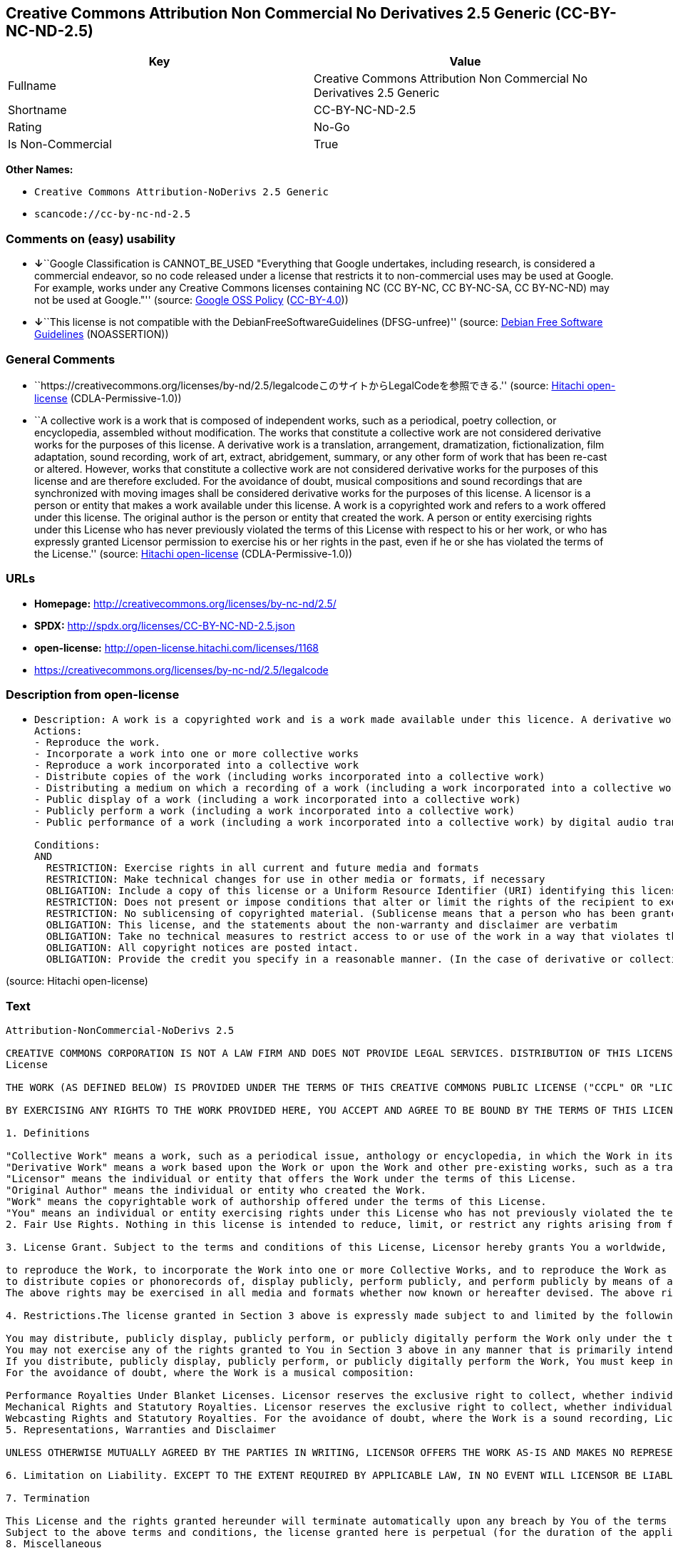 == Creative Commons Attribution Non Commercial No Derivatives 2.5 Generic (CC-BY-NC-ND-2.5)

[cols=",",options="header",]
|===
|Key |Value
|Fullname |Creative Commons Attribution Non Commercial No Derivatives
2.5 Generic

|Shortname |CC-BY-NC-ND-2.5

|Rating |No-Go

|Is Non-Commercial |True
|===

*Other Names:*

* `+Creative Commons Attribution-NoDerivs 2.5 Generic+`
* `+scancode://cc-by-nc-nd-2.5+`

=== Comments on (easy) usability

* **↓**``Google Classification is CANNOT_BE_USED "Everything that Google
undertakes, including research, is considered a commercial endeavor, so
no code released under a license that restricts it to non-commercial
uses may be used at Google. For example, works under any Creative
Commons licenses containing NC (CC BY-NC, CC BY-NC-SA, CC BY-NC-ND) may
not be used at Google."'' (source:
https://opensource.google.com/docs/thirdparty/licenses/[Google OSS
Policy]
(https://creativecommons.org/licenses/by/4.0/legalcode[CC-BY-4.0]))
* **↓**``This license is not compatible with the
DebianFreeSoftwareGuidelines (DFSG-unfree)'' (source:
https://wiki.debian.org/DFSGLicenses[Debian Free Software Guidelines]
(NOASSERTION))

=== General Comments

* ``https://creativecommons.org/licenses/by-nd/2.5/legalcodeこのサイトからLegalCodeを参照できる.''
(source: https://github.com/Hitachi/open-license[Hitachi open-license]
(CDLA-Permissive-1.0))
* ``A collective work is a work that is composed of independent works,
such as a periodical, poetry collection, or encyclopedia, assembled
without modification. The works that constitute a collective work are
not considered derivative works for the purposes of this license. A
derivative work is a translation, arrangement, dramatization,
fictionalization, film adaptation, sound recording, work of art,
extract, abridgement, summary, or any other form of work that has been
re-cast or altered. However, works that constitute a collective work are
not considered derivative works for the purposes of this license and are
therefore excluded. For the avoidance of doubt, musical compositions and
sound recordings that are synchronized with moving images shall be
considered derivative works for the purposes of this license. A licensor
is a person or entity that makes a work available under this license. A
work is a copyrighted work and refers to a work offered under this
license. The original author is the person or entity that created the
work. A person or entity exercising rights under this License who has
never previously violated the terms of this License with respect to his
or her work, or who has expressly granted Licensor permission to
exercise his or her rights in the past, even if he or she has violated
the terms of the License.'' (source:
https://github.com/Hitachi/open-license[Hitachi open-license]
(CDLA-Permissive-1.0))

=== URLs

* *Homepage:* http://creativecommons.org/licenses/by-nc-nd/2.5/
* *SPDX:* http://spdx.org/licenses/CC-BY-NC-ND-2.5.json
* *open-license:* http://open-license.hitachi.com/licenses/1168
* https://creativecommons.org/licenses/by-nc-nd/2.5/legalcode

=== Description from open-license

* {blank}
+
....
Description: A work is a copyrighted work and is a work made available under this licence. A derivative work is a translation, arrangement, dramatization, fictionalization, film adaptation, sound recording, work of art, extract, abridgement, abridgement, or any other form of work that has been re-cast or altered. However, works that constitute a collective work are not considered derivative works for the purposes of this license and are therefore excluded. For the avoidance of doubt, songs and sound recordings that are synchronized with moving images shall be considered derivative works for the purposes of this license. A collective work is a work that is composed of independent works, such as periodicals, poetry collections, and encyclopedias, assembled without modification. The works that comprise a collective work shall not be considered derivative works under this license. A work that constitutes a collective work shall not be considered a derivative work under this license. The original author is the person or entity that created the work. A person or entity exercising rights under this License who has never previously violated the terms of this License with respect to his or her work, or who has expressly granted Licensor permission to exercise his or her rights in the past, even if he or she has previously violated the License.
Actions:
- Reproduce the work.
- Incorporate a work into one or more collective works
- Reproduce a work incorporated into a collective work
- Distribute copies of the work (including works incorporated into a collective work)
- Distributing a medium on which a recording of a work (including a work incorporated into a collective work) is made
- Public display of a work (including a work incorporated into a collective work)
- Publicly perform a work (including a work incorporated into a collective work)
- Public performance of a work (including a work incorporated into a collective work) by digital audio transmission

Conditions:
AND
  RESTRICTION: Exercise rights in all current and future media and formats
  RESTRICTION: Make technical changes for use in other media or formats, if necessary
  OBLIGATION: Include a copy of this license or a Uniform Resource Identifier (URI) identifying this license
  RESTRICTION: Does not present or impose conditions that alter or limit the rights of the recipient to exercise under this license
  RESTRICTION: No sublicensing of copyrighted material. (Sublicense means that a person who has been granted this license re-grants the license so granted to a third party.)
  OBLIGATION: This license, and the statements about the non-warranty and disclaimer are verbatim
  OBLIGATION: Take no technical measures to restrict access to or use of the work in a way that violates this license (The same is true for works incorporated into a collective work. However, this license does not extend to collective works that are different from the works under this license.)
  OBLIGATION: All copyright notices are posted intact.
  OBLIGATION: Provide the credit you specify in a reasonable manner. (In the case of derivative or collective works, such credit shall be given at least where other similar credits appear, and in a manner that is at least as prominent as other similar credits. The name of the original author (or a pseudonym, if applicable) and the name of the entity to which the rights are attributed by the licensor's copyright notice, terms of use, or otherwise - the title of the work, if any - the URI listed by the licensor for the work If there is, the URI shall be displayed as much as reasonably practicable. However, this does not apply if there is no reference to copyright notice or information about the license. ● In the case of derivative works, credit for the use of the work.)

....

(source: Hitachi open-license)

=== Text

....
Attribution-NonCommercial-NoDerivs 2.5

CREATIVE COMMONS CORPORATION IS NOT A LAW FIRM AND DOES NOT PROVIDE LEGAL SERVICES. DISTRIBUTION OF THIS LICENSE DOES NOT CREATE AN ATTORNEY-CLIENT RELATIONSHIP. CREATIVE COMMONS PROVIDES THIS INFORMATION ON AN "AS-IS" BASIS. CREATIVE COMMONS MAKES NO WARRANTIES REGARDING THE INFORMATION PROVIDED, AND DISCLAIMS LIABILITY FOR DAMAGES RESULTING FROM ITS USE.
License

THE WORK (AS DEFINED BELOW) IS PROVIDED UNDER THE TERMS OF THIS CREATIVE COMMONS PUBLIC LICENSE ("CCPL" OR "LICENSE"). THE WORK IS PROTECTED BY COPYRIGHT AND/OR OTHER APPLICABLE LAW. ANY USE OF THE WORK OTHER THAN AS AUTHORIZED UNDER THIS LICENSE OR COPYRIGHT LAW IS PROHIBITED.

BY EXERCISING ANY RIGHTS TO THE WORK PROVIDED HERE, YOU ACCEPT AND AGREE TO BE BOUND BY THE TERMS OF THIS LICENSE. THE LICENSOR GRANTS YOU THE RIGHTS CONTAINED HERE IN CONSIDERATION OF YOUR ACCEPTANCE OF SUCH TERMS AND CONDITIONS.

1. Definitions

"Collective Work" means a work, such as a periodical issue, anthology or encyclopedia, in which the Work in its entirety in unmodified form, along with a number of other contributions, constituting separate and independent works in themselves, are assembled into a collective whole. A work that constitutes a Collective Work will not be considered a Derivative Work (as defined below) for the purposes of this License.
"Derivative Work" means a work based upon the Work or upon the Work and other pre-existing works, such as a translation, musical arrangement, dramatization, fictionalization, motion picture version, sound recording, art reproduction, abridgment, condensation, or any other form in which the Work may be recast, transformed, or adapted, except that a work that constitutes a Collective Work will not be considered a Derivative Work for the purpose of this License. For the avoidance of doubt, where the Work is a musical composition or sound recording, the synchronization of the Work in timed-relation with a moving image ("synching") will be considered a Derivative Work for the purpose of this License.
"Licensor" means the individual or entity that offers the Work under the terms of this License.
"Original Author" means the individual or entity who created the Work.
"Work" means the copyrightable work of authorship offered under the terms of this License.
"You" means an individual or entity exercising rights under this License who has not previously violated the terms of this License with respect to the Work, or who has received express permission from the Licensor to exercise rights under this License despite a previous violation.
2. Fair Use Rights. Nothing in this license is intended to reduce, limit, or restrict any rights arising from fair use, first sale or other limitations on the exclusive rights of the copyright owner under copyright law or other applicable laws.

3. License Grant. Subject to the terms and conditions of this License, Licensor hereby grants You a worldwide, royalty-free, non-exclusive, perpetual (for the duration of the applicable copyright) license to exercise the rights in the Work as stated below:

to reproduce the Work, to incorporate the Work into one or more Collective Works, and to reproduce the Work as incorporated in the Collective Works;
to distribute copies or phonorecords of, display publicly, perform publicly, and perform publicly by means of a digital audio transmission the Work including as incorporated in Collective Works;
The above rights may be exercised in all media and formats whether now known or hereafter devised. The above rights include the right to make such modifications as are technically necessary to exercise the rights in other media and formats, but otherwise you have no rights to make Derivative Works. All rights not expressly granted by Licensor are hereby reserved, including but not limited to the rights set forth in Sections 4(d) and 4(e).

4. Restrictions.The license granted in Section 3 above is expressly made subject to and limited by the following restrictions:

You may distribute, publicly display, publicly perform, or publicly digitally perform the Work only under the terms of this License, and You must include a copy of, or the Uniform Resource Identifier for, this License with every copy or phonorecord of the Work You distribute, publicly display, publicly perform, or publicly digitally perform. You may not offer or impose any terms on the Work that alter or restrict the terms of this License or the recipients' exercise of the rights granted hereunder. You may not sublicense the Work. You must keep intact all notices that refer to this License and to the disclaimer of warranties. You may not distribute, publicly display, publicly perform, or publicly digitally perform the Work with any technological measures that control access or use of the Work in a manner inconsistent with the terms of this License Agreement. The above applies to the Work as incorporated in a Collective Work, but this does not require the Collective Work apart from the Work itself to be made subject to the terms of this License. If You create a Collective Work, upon notice from any Licensor You must, to the extent practicable, remove from the Collective Work any credit as required by clause 4(c), as requested.
You may not exercise any of the rights granted to You in Section 3 above in any manner that is primarily intended for or directed toward commercial advantage or private monetary compensation. The exchange of the Work for other copyrighted works by means of digital file-sharing or otherwise shall not be considered to be intended for or directed toward commercial advantage or private monetary compensation, provided there is no payment of any monetary compensation in connection with the exchange of copyrighted works.
If you distribute, publicly display, publicly perform, or publicly digitally perform the Work, You must keep intact all copyright notices for the Work and provide, reasonable to the medium or means You are utilizing: (i) the name of the Original Author (or pseudonym, if applicable) if supplied, and/or (ii) if the Original Author and/or Licensor designate another party or parties (e.g. a sponsor institute, publishing entity, journal) for attribution in Licensor's copyright notice, terms of service or by other reasonable means, the name of such party or parties; the title of the Work if supplied; and to the extent reasonably practicable, the Uniform Resource Identifier, if any, that Licensor specifies to be associated with the Work, unless such URI does not refer to the copyright notice or licensing information for the Work. Such credit may be implemented in any reasonable manner; provided, however, that in the case of a Collective Work, at a minimum such credit will appear where any other comparable authorship credit appears and in a manner at least as prominent as such other comparable authorship credit.
For the avoidance of doubt, where the Work is a musical composition:

Performance Royalties Under Blanket Licenses. Licensor reserves the exclusive right to collect, whether individually or via a performance rights society (e.g. ASCAP, BMI, SESAC), royalties for the public performance or public digital performance (e.g. webcast) of the Work if that performance is primarily intended for or directed toward commercial advantage or private monetary compensation.
Mechanical Rights and Statutory Royalties. Licensor reserves the exclusive right to collect, whether individually or via a music rights agency or designated agent (e.g. Harry Fox Agency), royalties for any phonorecord You create from the Work ("cover version") and distribute, subject to the compulsory license created by 17 USC Section 115 of the US Copyright Act (or the equivalent in other jurisdictions), if Your distribution of such cover version is primarily intended for or directed toward commercial advantage or private monetary compensation.
Webcasting Rights and Statutory Royalties. For the avoidance of doubt, where the Work is a sound recording, Licensor reserves the exclusive right to collect, whether individually or via a performance-rights society (e.g. SoundExchange), royalties for the public digital performance (e.g. webcast) of the Work, subject to the compulsory license created by 17 USC Section 114 of the US Copyright Act (or the equivalent in other jurisdictions), if Your public digital performance is primarily intended for or directed toward commercial advantage or private monetary compensation.
5. Representations, Warranties and Disclaimer

UNLESS OTHERWISE MUTUALLY AGREED BY THE PARTIES IN WRITING, LICENSOR OFFERS THE WORK AS-IS AND MAKES NO REPRESENTATIONS OR WARRANTIES OF ANY KIND CONCERNING THE WORK, EXPRESS, IMPLIED, STATUTORY OR OTHERWISE, INCLUDING, WITHOUT LIMITATION, WARRANTIES OF TITLE, MERCHANTIBILITY, FITNESS FOR A PARTICULAR PURPOSE, NONINFRINGEMENT, OR THE ABSENCE OF LATENT OR OTHER DEFECTS, ACCURACY, OR THE PRESENCE OF ABSENCE OF ERRORS, WHETHER OR NOT DISCOVERABLE. SOME JURISDICTIONS DO NOT ALLOW THE EXCLUSION OF IMPLIED WARRANTIES, SO SUCH EXCLUSION MAY NOT APPLY TO YOU.

6. Limitation on Liability. EXCEPT TO THE EXTENT REQUIRED BY APPLICABLE LAW, IN NO EVENT WILL LICENSOR BE LIABLE TO YOU ON ANY LEGAL THEORY FOR ANY SPECIAL, INCIDENTAL, CONSEQUENTIAL, PUNITIVE OR EXEMPLARY DAMAGES ARISING OUT OF THIS LICENSE OR THE USE OF THE WORK, EVEN IF LICENSOR HAS BEEN ADVISED OF THE POSSIBILITY OF SUCH DAMAGES.

7. Termination

This License and the rights granted hereunder will terminate automatically upon any breach by You of the terms of this License. Individuals or entities who have received Collective Works from You under this License, however, will not have their licenses terminated provided such individuals or entities remain in full compliance with those licenses. Sections 1, 2, 5, 6, 7, and 8 will survive any termination of this License.
Subject to the above terms and conditions, the license granted here is perpetual (for the duration of the applicable copyright in the Work). Notwithstanding the above, Licensor reserves the right to release the Work under different license terms or to stop distributing the Work at any time; provided, however that any such election will not serve to withdraw this License (or any other license that has been, or is required to be, granted under the terms of this License), and this License will continue in full force and effect unless terminated as stated above.
8. Miscellaneous

Each time You distribute or publicly digitally perform the Work or a Collective Work, the Licensor offers to the recipient a license to the Work on the same terms and conditions as the license granted to You under this License.
If any provision of this License is invalid or unenforceable under applicable law, it shall not affect the validity or enforceability of the remainder of the terms of this License, and without further action by the parties to this agreement, such provision shall be reformed to the minimum extent necessary to make such provision valid and enforceable.
No term or provision of this License shall be deemed waived and no breach consented to unless such waiver or consent shall be in writing and signed by the party to be charged with such waiver or consent.
This License constitutes the entire agreement between the parties with respect to the Work licensed here. There are no understandings, agreements or representations with respect to the Work not specified here. Licensor shall not be bound by any additional provisions that may appear in any communication from You. This License may not be modified without the mutual written agreement of the Licensor and You.
Creative Commons is not a party to this License, and makes no warranty whatsoever in connection with the Work. Creative Commons will not be liable to You or any party on any legal theory for any damages whatsoever, including without limitation any general, special, incidental or consequential damages arising in connection to this license. Notwithstanding the foregoing two (2) sentences, if Creative Commons has expressly identified itself as the Licensor hereunder, it shall have all rights and obligations of Licensor.

Except for the limited purpose of indicating to the public that the Work is licensed under the CCPL, neither party will use the trademark "Creative Commons" or any related trademark or logo of Creative Commons without the prior written consent of Creative Commons. Any permitted use will be in compliance with Creative Commons' then-current trademark usage guidelines, as may be published on its website or otherwise made available upon request from time to time.

Creative Commons may be contacted at http://creativecommons.org/.
....

'''''

=== Raw Data

==== Facts

* LicenseName
* Override
* https://wiki.debian.org/DFSGLicenses[Debian Free Software Guidelines]
(NOASSERTION)
* https://opensource.google.com/docs/thirdparty/licenses/[Google OSS
Policy]
(https://creativecommons.org/licenses/by/4.0/legalcode[CC-BY-4.0])
* https://github.com/Hitachi/open-license[Hitachi open-license]
(CDLA-Permissive-1.0)
* https://spdx.org/licenses/CC-BY-NC-ND-2.5.html[SPDX] (all data [in
this repository] is generated)
* https://github.com/nexB/scancode-toolkit/blob/develop/src/licensedcode/data/licenses/cc-by-nc-nd-2.5.yml[Scancode]
(CC0-1.0)

==== Raw JSON

....
{
    "__impliedNames": [
        "CC-BY-NC-ND-2.5",
        "Creative Commons Attribution-NoDerivs 2.5 Generic",
        "Creative Commons Attribution Non Commercial No Derivatives 2.5 Generic",
        "scancode://cc-by-nc-nd-2.5"
    ],
    "__impliedId": "CC-BY-NC-ND-2.5",
    "__impliedAmbiguousNames": [
        "Creative Commons Attribution-Non Commercial-Share Alike (CC-by-nc-sa)"
    ],
    "__impliedRatingState": [
        [
            "Override",
            {
                "tag": "FinalRating",
                "contents": {
                    "tag": "RNoGo"
                }
            }
        ]
    ],
    "__impliedComments": [
        [
            "Hitachi open-license",
            [
                "https://creativecommons.org/licenses/by-nd/2.5/legalcodeãã®ãµã¤ãããLegalCodeãåç§ã§ãã.",
                "A collective work is a work that is composed of independent works, such as a periodical, poetry collection, or encyclopedia, assembled without modification. The works that constitute a collective work are not considered derivative works for the purposes of this license. A derivative work is a translation, arrangement, dramatization, fictionalization, film adaptation, sound recording, work of art, extract, abridgement, summary, or any other form of work that has been re-cast or altered. However, works that constitute a collective work are not considered derivative works for the purposes of this license and are therefore excluded. For the avoidance of doubt, musical compositions and sound recordings that are synchronized with moving images shall be considered derivative works for the purposes of this license. A licensor is a person or entity that makes a work available under this license. A work is a copyrighted work and refers to a work offered under this license. The original author is the person or entity that created the work. A person or entity exercising rights under this License who has never previously violated the terms of this License with respect to his or her work, or who has expressly granted Licensor permission to exercise his or her rights in the past, even if he or she has violated the terms of the License."
            ]
        ]
    ],
    "__impliedNonCommercial": true,
    "facts": {
        "LicenseName": {
            "implications": {
                "__impliedNames": [
                    "CC-BY-NC-ND-2.5"
                ],
                "__impliedId": "CC-BY-NC-ND-2.5"
            },
            "shortname": "CC-BY-NC-ND-2.5",
            "otherNames": []
        },
        "SPDX": {
            "isSPDXLicenseDeprecated": false,
            "spdxFullName": "Creative Commons Attribution Non Commercial No Derivatives 2.5 Generic",
            "spdxDetailsURL": "http://spdx.org/licenses/CC-BY-NC-ND-2.5.json",
            "_sourceURL": "https://spdx.org/licenses/CC-BY-NC-ND-2.5.html",
            "spdxLicIsOSIApproved": false,
            "spdxSeeAlso": [
                "https://creativecommons.org/licenses/by-nc-nd/2.5/legalcode"
            ],
            "_implications": {
                "__impliedNames": [
                    "CC-BY-NC-ND-2.5",
                    "Creative Commons Attribution Non Commercial No Derivatives 2.5 Generic"
                ],
                "__impliedId": "CC-BY-NC-ND-2.5",
                "__isOsiApproved": false,
                "__impliedURLs": [
                    [
                        "SPDX",
                        "http://spdx.org/licenses/CC-BY-NC-ND-2.5.json"
                    ],
                    [
                        null,
                        "https://creativecommons.org/licenses/by-nc-nd/2.5/legalcode"
                    ]
                ]
            },
            "spdxLicenseId": "CC-BY-NC-ND-2.5"
        },
        "Scancode": {
            "otherUrls": [
                "https://creativecommons.org/licenses/by-nc-nd/2.5/legalcode"
            ],
            "homepageUrl": "http://creativecommons.org/licenses/by-nc-nd/2.5/",
            "shortName": "CC-BY-NC-ND-2.5",
            "textUrls": null,
            "text": "Attribution-NonCommercial-NoDerivs 2.5\n\nCREATIVE COMMONS CORPORATION IS NOT A LAW FIRM AND DOES NOT PROVIDE LEGAL SERVICES. DISTRIBUTION OF THIS LICENSE DOES NOT CREATE AN ATTORNEY-CLIENT RELATIONSHIP. CREATIVE COMMONS PROVIDES THIS INFORMATION ON AN \"AS-IS\" BASIS. CREATIVE COMMONS MAKES NO WARRANTIES REGARDING THE INFORMATION PROVIDED, AND DISCLAIMS LIABILITY FOR DAMAGES RESULTING FROM ITS USE.\nLicense\n\nTHE WORK (AS DEFINED BELOW) IS PROVIDED UNDER THE TERMS OF THIS CREATIVE COMMONS PUBLIC LICENSE (\"CCPL\" OR \"LICENSE\"). THE WORK IS PROTECTED BY COPYRIGHT AND/OR OTHER APPLICABLE LAW. ANY USE OF THE WORK OTHER THAN AS AUTHORIZED UNDER THIS LICENSE OR COPYRIGHT LAW IS PROHIBITED.\n\nBY EXERCISING ANY RIGHTS TO THE WORK PROVIDED HERE, YOU ACCEPT AND AGREE TO BE BOUND BY THE TERMS OF THIS LICENSE. THE LICENSOR GRANTS YOU THE RIGHTS CONTAINED HERE IN CONSIDERATION OF YOUR ACCEPTANCE OF SUCH TERMS AND CONDITIONS.\n\n1. Definitions\n\n\"Collective Work\" means a work, such as a periodical issue, anthology or encyclopedia, in which the Work in its entirety in unmodified form, along with a number of other contributions, constituting separate and independent works in themselves, are assembled into a collective whole. A work that constitutes a Collective Work will not be considered a Derivative Work (as defined below) for the purposes of this License.\n\"Derivative Work\" means a work based upon the Work or upon the Work and other pre-existing works, such as a translation, musical arrangement, dramatization, fictionalization, motion picture version, sound recording, art reproduction, abridgment, condensation, or any other form in which the Work may be recast, transformed, or adapted, except that a work that constitutes a Collective Work will not be considered a Derivative Work for the purpose of this License. For the avoidance of doubt, where the Work is a musical composition or sound recording, the synchronization of the Work in timed-relation with a moving image (\"synching\") will be considered a Derivative Work for the purpose of this License.\n\"Licensor\" means the individual or entity that offers the Work under the terms of this License.\n\"Original Author\" means the individual or entity who created the Work.\n\"Work\" means the copyrightable work of authorship offered under the terms of this License.\n\"You\" means an individual or entity exercising rights under this License who has not previously violated the terms of this License with respect to the Work, or who has received express permission from the Licensor to exercise rights under this License despite a previous violation.\n2. Fair Use Rights. Nothing in this license is intended to reduce, limit, or restrict any rights arising from fair use, first sale or other limitations on the exclusive rights of the copyright owner under copyright law or other applicable laws.\n\n3. License Grant. Subject to the terms and conditions of this License, Licensor hereby grants You a worldwide, royalty-free, non-exclusive, perpetual (for the duration of the applicable copyright) license to exercise the rights in the Work as stated below:\n\nto reproduce the Work, to incorporate the Work into one or more Collective Works, and to reproduce the Work as incorporated in the Collective Works;\nto distribute copies or phonorecords of, display publicly, perform publicly, and perform publicly by means of a digital audio transmission the Work including as incorporated in Collective Works;\nThe above rights may be exercised in all media and formats whether now known or hereafter devised. The above rights include the right to make such modifications as are technically necessary to exercise the rights in other media and formats, but otherwise you have no rights to make Derivative Works. All rights not expressly granted by Licensor are hereby reserved, including but not limited to the rights set forth in Sections 4(d) and 4(e).\n\n4. Restrictions.The license granted in Section 3 above is expressly made subject to and limited by the following restrictions:\n\nYou may distribute, publicly display, publicly perform, or publicly digitally perform the Work only under the terms of this License, and You must include a copy of, or the Uniform Resource Identifier for, this License with every copy or phonorecord of the Work You distribute, publicly display, publicly perform, or publicly digitally perform. You may not offer or impose any terms on the Work that alter or restrict the terms of this License or the recipients' exercise of the rights granted hereunder. You may not sublicense the Work. You must keep intact all notices that refer to this License and to the disclaimer of warranties. You may not distribute, publicly display, publicly perform, or publicly digitally perform the Work with any technological measures that control access or use of the Work in a manner inconsistent with the terms of this License Agreement. The above applies to the Work as incorporated in a Collective Work, but this does not require the Collective Work apart from the Work itself to be made subject to the terms of this License. If You create a Collective Work, upon notice from any Licensor You must, to the extent practicable, remove from the Collective Work any credit as required by clause 4(c), as requested.\nYou may not exercise any of the rights granted to You in Section 3 above in any manner that is primarily intended for or directed toward commercial advantage or private monetary compensation. The exchange of the Work for other copyrighted works by means of digital file-sharing or otherwise shall not be considered to be intended for or directed toward commercial advantage or private monetary compensation, provided there is no payment of any monetary compensation in connection with the exchange of copyrighted works.\nIf you distribute, publicly display, publicly perform, or publicly digitally perform the Work, You must keep intact all copyright notices for the Work and provide, reasonable to the medium or means You are utilizing: (i) the name of the Original Author (or pseudonym, if applicable) if supplied, and/or (ii) if the Original Author and/or Licensor designate another party or parties (e.g. a sponsor institute, publishing entity, journal) for attribution in Licensor's copyright notice, terms of service or by other reasonable means, the name of such party or parties; the title of the Work if supplied; and to the extent reasonably practicable, the Uniform Resource Identifier, if any, that Licensor specifies to be associated with the Work, unless such URI does not refer to the copyright notice or licensing information for the Work. Such credit may be implemented in any reasonable manner; provided, however, that in the case of a Collective Work, at a minimum such credit will appear where any other comparable authorship credit appears and in a manner at least as prominent as such other comparable authorship credit.\nFor the avoidance of doubt, where the Work is a musical composition:\n\nPerformance Royalties Under Blanket Licenses. Licensor reserves the exclusive right to collect, whether individually or via a performance rights society (e.g. ASCAP, BMI, SESAC), royalties for the public performance or public digital performance (e.g. webcast) of the Work if that performance is primarily intended for or directed toward commercial advantage or private monetary compensation.\nMechanical Rights and Statutory Royalties. Licensor reserves the exclusive right to collect, whether individually or via a music rights agency or designated agent (e.g. Harry Fox Agency), royalties for any phonorecord You create from the Work (\"cover version\") and distribute, subject to the compulsory license created by 17 USC Section 115 of the US Copyright Act (or the equivalent in other jurisdictions), if Your distribution of such cover version is primarily intended for or directed toward commercial advantage or private monetary compensation.\nWebcasting Rights and Statutory Royalties. For the avoidance of doubt, where the Work is a sound recording, Licensor reserves the exclusive right to collect, whether individually or via a performance-rights society (e.g. SoundExchange), royalties for the public digital performance (e.g. webcast) of the Work, subject to the compulsory license created by 17 USC Section 114 of the US Copyright Act (or the equivalent in other jurisdictions), if Your public digital performance is primarily intended for or directed toward commercial advantage or private monetary compensation.\n5. Representations, Warranties and Disclaimer\n\nUNLESS OTHERWISE MUTUALLY AGREED BY THE PARTIES IN WRITING, LICENSOR OFFERS THE WORK AS-IS AND MAKES NO REPRESENTATIONS OR WARRANTIES OF ANY KIND CONCERNING THE WORK, EXPRESS, IMPLIED, STATUTORY OR OTHERWISE, INCLUDING, WITHOUT LIMITATION, WARRANTIES OF TITLE, MERCHANTIBILITY, FITNESS FOR A PARTICULAR PURPOSE, NONINFRINGEMENT, OR THE ABSENCE OF LATENT OR OTHER DEFECTS, ACCURACY, OR THE PRESENCE OF ABSENCE OF ERRORS, WHETHER OR NOT DISCOVERABLE. SOME JURISDICTIONS DO NOT ALLOW THE EXCLUSION OF IMPLIED WARRANTIES, SO SUCH EXCLUSION MAY NOT APPLY TO YOU.\n\n6. Limitation on Liability. EXCEPT TO THE EXTENT REQUIRED BY APPLICABLE LAW, IN NO EVENT WILL LICENSOR BE LIABLE TO YOU ON ANY LEGAL THEORY FOR ANY SPECIAL, INCIDENTAL, CONSEQUENTIAL, PUNITIVE OR EXEMPLARY DAMAGES ARISING OUT OF THIS LICENSE OR THE USE OF THE WORK, EVEN IF LICENSOR HAS BEEN ADVISED OF THE POSSIBILITY OF SUCH DAMAGES.\n\n7. Termination\n\nThis License and the rights granted hereunder will terminate automatically upon any breach by You of the terms of this License. Individuals or entities who have received Collective Works from You under this License, however, will not have their licenses terminated provided such individuals or entities remain in full compliance with those licenses. Sections 1, 2, 5, 6, 7, and 8 will survive any termination of this License.\nSubject to the above terms and conditions, the license granted here is perpetual (for the duration of the applicable copyright in the Work). Notwithstanding the above, Licensor reserves the right to release the Work under different license terms or to stop distributing the Work at any time; provided, however that any such election will not serve to withdraw this License (or any other license that has been, or is required to be, granted under the terms of this License), and this License will continue in full force and effect unless terminated as stated above.\n8. Miscellaneous\n\nEach time You distribute or publicly digitally perform the Work or a Collective Work, the Licensor offers to the recipient a license to the Work on the same terms and conditions as the license granted to You under this License.\nIf any provision of this License is invalid or unenforceable under applicable law, it shall not affect the validity or enforceability of the remainder of the terms of this License, and without further action by the parties to this agreement, such provision shall be reformed to the minimum extent necessary to make such provision valid and enforceable.\nNo term or provision of this License shall be deemed waived and no breach consented to unless such waiver or consent shall be in writing and signed by the party to be charged with such waiver or consent.\nThis License constitutes the entire agreement between the parties with respect to the Work licensed here. There are no understandings, agreements or representations with respect to the Work not specified here. Licensor shall not be bound by any additional provisions that may appear in any communication from You. This License may not be modified without the mutual written agreement of the Licensor and You.\nCreative Commons is not a party to this License, and makes no warranty whatsoever in connection with the Work. Creative Commons will not be liable to You or any party on any legal theory for any damages whatsoever, including without limitation any general, special, incidental or consequential damages arising in connection to this license. Notwithstanding the foregoing two (2) sentences, if Creative Commons has expressly identified itself as the Licensor hereunder, it shall have all rights and obligations of Licensor.\n\nExcept for the limited purpose of indicating to the public that the Work is licensed under the CCPL, neither party will use the trademark \"Creative Commons\" or any related trademark or logo of Creative Commons without the prior written consent of Creative Commons. Any permitted use will be in compliance with Creative Commons' then-current trademark usage guidelines, as may be published on its website or otherwise made available upon request from time to time.\n\nCreative Commons may be contacted at http://creativecommons.org/.",
            "category": "Source-available",
            "osiUrl": null,
            "owner": "Creative Commons",
            "_sourceURL": "https://github.com/nexB/scancode-toolkit/blob/develop/src/licensedcode/data/licenses/cc-by-nc-nd-2.5.yml",
            "key": "cc-by-nc-nd-2.5",
            "name": "Creative Commons Attribution Non-Commercial No Derivatives License 2.5",
            "spdxId": "CC-BY-NC-ND-2.5",
            "notes": null,
            "_implications": {
                "__impliedNames": [
                    "scancode://cc-by-nc-nd-2.5",
                    "CC-BY-NC-ND-2.5",
                    "CC-BY-NC-ND-2.5"
                ],
                "__impliedId": "CC-BY-NC-ND-2.5",
                "__impliedText": "Attribution-NonCommercial-NoDerivs 2.5\n\nCREATIVE COMMONS CORPORATION IS NOT A LAW FIRM AND DOES NOT PROVIDE LEGAL SERVICES. DISTRIBUTION OF THIS LICENSE DOES NOT CREATE AN ATTORNEY-CLIENT RELATIONSHIP. CREATIVE COMMONS PROVIDES THIS INFORMATION ON AN \"AS-IS\" BASIS. CREATIVE COMMONS MAKES NO WARRANTIES REGARDING THE INFORMATION PROVIDED, AND DISCLAIMS LIABILITY FOR DAMAGES RESULTING FROM ITS USE.\nLicense\n\nTHE WORK (AS DEFINED BELOW) IS PROVIDED UNDER THE TERMS OF THIS CREATIVE COMMONS PUBLIC LICENSE (\"CCPL\" OR \"LICENSE\"). THE WORK IS PROTECTED BY COPYRIGHT AND/OR OTHER APPLICABLE LAW. ANY USE OF THE WORK OTHER THAN AS AUTHORIZED UNDER THIS LICENSE OR COPYRIGHT LAW IS PROHIBITED.\n\nBY EXERCISING ANY RIGHTS TO THE WORK PROVIDED HERE, YOU ACCEPT AND AGREE TO BE BOUND BY THE TERMS OF THIS LICENSE. THE LICENSOR GRANTS YOU THE RIGHTS CONTAINED HERE IN CONSIDERATION OF YOUR ACCEPTANCE OF SUCH TERMS AND CONDITIONS.\n\n1. Definitions\n\n\"Collective Work\" means a work, such as a periodical issue, anthology or encyclopedia, in which the Work in its entirety in unmodified form, along with a number of other contributions, constituting separate and independent works in themselves, are assembled into a collective whole. A work that constitutes a Collective Work will not be considered a Derivative Work (as defined below) for the purposes of this License.\n\"Derivative Work\" means a work based upon the Work or upon the Work and other pre-existing works, such as a translation, musical arrangement, dramatization, fictionalization, motion picture version, sound recording, art reproduction, abridgment, condensation, or any other form in which the Work may be recast, transformed, or adapted, except that a work that constitutes a Collective Work will not be considered a Derivative Work for the purpose of this License. For the avoidance of doubt, where the Work is a musical composition or sound recording, the synchronization of the Work in timed-relation with a moving image (\"synching\") will be considered a Derivative Work for the purpose of this License.\n\"Licensor\" means the individual or entity that offers the Work under the terms of this License.\n\"Original Author\" means the individual or entity who created the Work.\n\"Work\" means the copyrightable work of authorship offered under the terms of this License.\n\"You\" means an individual or entity exercising rights under this License who has not previously violated the terms of this License with respect to the Work, or who has received express permission from the Licensor to exercise rights under this License despite a previous violation.\n2. Fair Use Rights. Nothing in this license is intended to reduce, limit, or restrict any rights arising from fair use, first sale or other limitations on the exclusive rights of the copyright owner under copyright law or other applicable laws.\n\n3. License Grant. Subject to the terms and conditions of this License, Licensor hereby grants You a worldwide, royalty-free, non-exclusive, perpetual (for the duration of the applicable copyright) license to exercise the rights in the Work as stated below:\n\nto reproduce the Work, to incorporate the Work into one or more Collective Works, and to reproduce the Work as incorporated in the Collective Works;\nto distribute copies or phonorecords of, display publicly, perform publicly, and perform publicly by means of a digital audio transmission the Work including as incorporated in Collective Works;\nThe above rights may be exercised in all media and formats whether now known or hereafter devised. The above rights include the right to make such modifications as are technically necessary to exercise the rights in other media and formats, but otherwise you have no rights to make Derivative Works. All rights not expressly granted by Licensor are hereby reserved, including but not limited to the rights set forth in Sections 4(d) and 4(e).\n\n4. Restrictions.The license granted in Section 3 above is expressly made subject to and limited by the following restrictions:\n\nYou may distribute, publicly display, publicly perform, or publicly digitally perform the Work only under the terms of this License, and You must include a copy of, or the Uniform Resource Identifier for, this License with every copy or phonorecord of the Work You distribute, publicly display, publicly perform, or publicly digitally perform. You may not offer or impose any terms on the Work that alter or restrict the terms of this License or the recipients' exercise of the rights granted hereunder. You may not sublicense the Work. You must keep intact all notices that refer to this License and to the disclaimer of warranties. You may not distribute, publicly display, publicly perform, or publicly digitally perform the Work with any technological measures that control access or use of the Work in a manner inconsistent with the terms of this License Agreement. The above applies to the Work as incorporated in a Collective Work, but this does not require the Collective Work apart from the Work itself to be made subject to the terms of this License. If You create a Collective Work, upon notice from any Licensor You must, to the extent practicable, remove from the Collective Work any credit as required by clause 4(c), as requested.\nYou may not exercise any of the rights granted to You in Section 3 above in any manner that is primarily intended for or directed toward commercial advantage or private monetary compensation. The exchange of the Work for other copyrighted works by means of digital file-sharing or otherwise shall not be considered to be intended for or directed toward commercial advantage or private monetary compensation, provided there is no payment of any monetary compensation in connection with the exchange of copyrighted works.\nIf you distribute, publicly display, publicly perform, or publicly digitally perform the Work, You must keep intact all copyright notices for the Work and provide, reasonable to the medium or means You are utilizing: (i) the name of the Original Author (or pseudonym, if applicable) if supplied, and/or (ii) if the Original Author and/or Licensor designate another party or parties (e.g. a sponsor institute, publishing entity, journal) for attribution in Licensor's copyright notice, terms of service or by other reasonable means, the name of such party or parties; the title of the Work if supplied; and to the extent reasonably practicable, the Uniform Resource Identifier, if any, that Licensor specifies to be associated with the Work, unless such URI does not refer to the copyright notice or licensing information for the Work. Such credit may be implemented in any reasonable manner; provided, however, that in the case of a Collective Work, at a minimum such credit will appear where any other comparable authorship credit appears and in a manner at least as prominent as such other comparable authorship credit.\nFor the avoidance of doubt, where the Work is a musical composition:\n\nPerformance Royalties Under Blanket Licenses. Licensor reserves the exclusive right to collect, whether individually or via a performance rights society (e.g. ASCAP, BMI, SESAC), royalties for the public performance or public digital performance (e.g. webcast) of the Work if that performance is primarily intended for or directed toward commercial advantage or private monetary compensation.\nMechanical Rights and Statutory Royalties. Licensor reserves the exclusive right to collect, whether individually or via a music rights agency or designated agent (e.g. Harry Fox Agency), royalties for any phonorecord You create from the Work (\"cover version\") and distribute, subject to the compulsory license created by 17 USC Section 115 of the US Copyright Act (or the equivalent in other jurisdictions), if Your distribution of such cover version is primarily intended for or directed toward commercial advantage or private monetary compensation.\nWebcasting Rights and Statutory Royalties. For the avoidance of doubt, where the Work is a sound recording, Licensor reserves the exclusive right to collect, whether individually or via a performance-rights society (e.g. SoundExchange), royalties for the public digital performance (e.g. webcast) of the Work, subject to the compulsory license created by 17 USC Section 114 of the US Copyright Act (or the equivalent in other jurisdictions), if Your public digital performance is primarily intended for or directed toward commercial advantage or private monetary compensation.\n5. Representations, Warranties and Disclaimer\n\nUNLESS OTHERWISE MUTUALLY AGREED BY THE PARTIES IN WRITING, LICENSOR OFFERS THE WORK AS-IS AND MAKES NO REPRESENTATIONS OR WARRANTIES OF ANY KIND CONCERNING THE WORK, EXPRESS, IMPLIED, STATUTORY OR OTHERWISE, INCLUDING, WITHOUT LIMITATION, WARRANTIES OF TITLE, MERCHANTIBILITY, FITNESS FOR A PARTICULAR PURPOSE, NONINFRINGEMENT, OR THE ABSENCE OF LATENT OR OTHER DEFECTS, ACCURACY, OR THE PRESENCE OF ABSENCE OF ERRORS, WHETHER OR NOT DISCOVERABLE. SOME JURISDICTIONS DO NOT ALLOW THE EXCLUSION OF IMPLIED WARRANTIES, SO SUCH EXCLUSION MAY NOT APPLY TO YOU.\n\n6. Limitation on Liability. EXCEPT TO THE EXTENT REQUIRED BY APPLICABLE LAW, IN NO EVENT WILL LICENSOR BE LIABLE TO YOU ON ANY LEGAL THEORY FOR ANY SPECIAL, INCIDENTAL, CONSEQUENTIAL, PUNITIVE OR EXEMPLARY DAMAGES ARISING OUT OF THIS LICENSE OR THE USE OF THE WORK, EVEN IF LICENSOR HAS BEEN ADVISED OF THE POSSIBILITY OF SUCH DAMAGES.\n\n7. Termination\n\nThis License and the rights granted hereunder will terminate automatically upon any breach by You of the terms of this License. Individuals or entities who have received Collective Works from You under this License, however, will not have their licenses terminated provided such individuals or entities remain in full compliance with those licenses. Sections 1, 2, 5, 6, 7, and 8 will survive any termination of this License.\nSubject to the above terms and conditions, the license granted here is perpetual (for the duration of the applicable copyright in the Work). Notwithstanding the above, Licensor reserves the right to release the Work under different license terms or to stop distributing the Work at any time; provided, however that any such election will not serve to withdraw this License (or any other license that has been, or is required to be, granted under the terms of this License), and this License will continue in full force and effect unless terminated as stated above.\n8. Miscellaneous\n\nEach time You distribute or publicly digitally perform the Work or a Collective Work, the Licensor offers to the recipient a license to the Work on the same terms and conditions as the license granted to You under this License.\nIf any provision of this License is invalid or unenforceable under applicable law, it shall not affect the validity or enforceability of the remainder of the terms of this License, and without further action by the parties to this agreement, such provision shall be reformed to the minimum extent necessary to make such provision valid and enforceable.\nNo term or provision of this License shall be deemed waived and no breach consented to unless such waiver or consent shall be in writing and signed by the party to be charged with such waiver or consent.\nThis License constitutes the entire agreement between the parties with respect to the Work licensed here. There are no understandings, agreements or representations with respect to the Work not specified here. Licensor shall not be bound by any additional provisions that may appear in any communication from You. This License may not be modified without the mutual written agreement of the Licensor and You.\nCreative Commons is not a party to this License, and makes no warranty whatsoever in connection with the Work. Creative Commons will not be liable to You or any party on any legal theory for any damages whatsoever, including without limitation any general, special, incidental or consequential damages arising in connection to this license. Notwithstanding the foregoing two (2) sentences, if Creative Commons has expressly identified itself as the Licensor hereunder, it shall have all rights and obligations of Licensor.\n\nExcept for the limited purpose of indicating to the public that the Work is licensed under the CCPL, neither party will use the trademark \"Creative Commons\" or any related trademark or logo of Creative Commons without the prior written consent of Creative Commons. Any permitted use will be in compliance with Creative Commons' then-current trademark usage guidelines, as may be published on its website or otherwise made available upon request from time to time.\n\nCreative Commons may be contacted at http://creativecommons.org/.",
                "__impliedURLs": [
                    [
                        "Homepage",
                        "http://creativecommons.org/licenses/by-nc-nd/2.5/"
                    ],
                    [
                        null,
                        "https://creativecommons.org/licenses/by-nc-nd/2.5/legalcode"
                    ]
                ]
            }
        },
        "Debian Free Software Guidelines": {
            "LicenseName": "Creative Commons Attribution-Non Commercial-Share Alike (CC-by-nc-sa)",
            "State": "DFSGInCompatible",
            "_sourceURL": "https://wiki.debian.org/DFSGLicenses",
            "_implications": {
                "__impliedNames": [
                    "CC-BY-NC-ND-2.5"
                ],
                "__impliedAmbiguousNames": [
                    "Creative Commons Attribution-Non Commercial-Share Alike (CC-by-nc-sa)"
                ],
                "__impliedJudgement": [
                    [
                        "Debian Free Software Guidelines",
                        {
                            "tag": "NegativeJudgement",
                            "contents": "This license is not compatible with the DebianFreeSoftwareGuidelines (DFSG-unfree)"
                        }
                    ]
                ]
            },
            "Comment": null,
            "LicenseId": "CC-BY-NC-ND-2.5"
        },
        "Override": {
            "oNonCommecrial": true,
            "implications": {
                "__impliedNames": [
                    "CC-BY-NC-ND-2.5"
                ],
                "__impliedId": "CC-BY-NC-ND-2.5",
                "__impliedRatingState": [
                    [
                        "Override",
                        {
                            "tag": "FinalRating",
                            "contents": {
                                "tag": "RNoGo"
                            }
                        }
                    ]
                ],
                "__impliedNonCommercial": true
            },
            "oName": "CC-BY-NC-ND-2.5",
            "oOtherLicenseIds": [],
            "oDescription": null,
            "oJudgement": null,
            "oCompatibilities": null,
            "oRatingState": {
                "tag": "FinalRating",
                "contents": {
                    "tag": "RNoGo"
                }
            }
        },
        "Hitachi open-license": {
            "summary": "https://creativecommons.org/licenses/by-nd/2.5/legalcodeãã®ãµã¤ãããLegalCodeãåç§ã§ãã.",
            "notices": [
                {
                    "content": "No rights arising from fair use, exhaustion of rights, or restrictions by copyright law or the exclusive rights of the copyright holder under applicable law will be diminished or limited by this license."
                },
                {
                    "content": "If the work is a musical composition, the licensor waives the right to collect royalties on the public performance of the work, or on the public performance of the work in digital form, as in a webcast. Licensor also waives the right to collect royalties for the media and distribution of sound recordings (so-called cover versions) made from the work pursuant to a license under Section 115 of the Copyright Act (or its equivalent in other jurisdictions)."
                },
                {
                    "content": "If the work is a sound recording, the licensor waives the right to collect royalties for digitizing and publicly performing the work pursuant to a license under Section 114 of the U.S. Copyright Act (or its equivalent in other jurisdictions)."
                },
                {
                    "content": "All rights not expressly granted by the Licensor are reserved."
                },
                {
                    "content": "If requested by the Licensor, the author or other credit required by this license will be removed from the collective or derivative works to the extent feasible."
                },
                {
                    "content": "the work is provided \"as is (as-is)\" unless otherwise agreed to in writing and without any representations or warranties, whether express, implied, statutory or otherwise. The representations and warranties herein include, but are not limited to, representations and warranties regarding title, commercial availability, fitness for a particular purpose, non-infringement, defects, including latent ones, accuracy, and the existence of errors, whether discoverable or not.",
                    "description": "There is no guarantee."
                },
                {
                    "content": "Under no legal theory shall Licensor be liable for any special, incidental, consequential, or punitive damages arising out of this license or use of the Works, even if Licensor has been advised of the possibility of such damages, unless otherwise ordered by applicable law. It shall not pursue responsibility."
                },
                {
                    "content": "Any violation of this license shall automatically terminate all rights under this license. However, the obligations of the offending party under this license and the license to the person or entity receiving the derivative or collective work distributed by the offending party shall remain in force."
                },
                {
                    "content": "This license will continue for the duration of the applicable copyright for as long as you comply with this license. Notwithstanding the foregoing, the Licensor reserves the right to release the Work under a different license or to discontinue distribution of the Work. The exercise of such right by the Licensor shall not terminate the rights granted by this License."
                },
                {
                    "content": "The invalidity or unenforceability of any provision of such license under applicable law shall not affect the validity or enforceability of any other part of such license. Without further action by the parties in this regard, the provision shall be amended to the minimum extent necessary to make it valid and enforceable."
                },
                {
                    "content": "No waiver of any of the provisions of this license, in whole or in part, or acceptance of any breach thereof may be made unless it is in writing and signed by the party responsible for pursuing such waiver or acceptance."
                },
                {
                    "content": "This license is the final and exclusive agreement with respect to the Work and there is no other agreement. This license may not be modified without mutual written agreement between Licensor and the Licensee."
                }
            ],
            "_sourceURL": "http://open-license.hitachi.com/licenses/1168",
            "content": "Creative Commons Legal Code\nAttribution-NoDerivs 2.5\n\nCREATIVE COMMONS CORPORATION IS NOT A LAW FIRM AND DOES NOT PROVIDE LEGAL SERVICES. DISTRIBUTION OF THIS LICENSE DOES NOT CREATE AN ATTORNEY-CLIENT RELATIONSHIP. CREATIVE COMMONS PROVIDES THIS INFORMATION ON AN \"AS-IS\" BASIS. CREATIVE COMMONS MAKES NO WARRANTIES REGARDING THE INFORMATION PROVIDED, AND DISCLAIMS LIABILITY FOR DAMAGES RESULTING FROM ITS USE.\n\n\nLicense\n\nTHE WORK (AS DEFINED BELOW) IS PROVIDED UNDER THE TERMS OF THIS CREATIVE COMMONS PUBLIC LICENSE (\"CCPL\" OR \"LICENSE\"). THE WORK IS PROTECTED BY COPYRIGHT AND/OR OTHER APPLICABLE LAW. ANY USE OF THE WORK OTHER THAN AS AUTHORIZED UNDER THIS LICENSE OR COPYRIGHT LAW IS PROHIBITED.\n\nBY EXERCISING ANY RIGHTS TO THE WORK PROVIDED HERE, YOU ACCEPT AND AGREE TO BE BOUND BY THE TERMS OF THIS LICENSE. THE LICENSOR GRANTS YOU THE RIGHTS CONTAINED HERE IN CONSIDERATION OF YOUR ACCEPTANCE OF SUCH TERMS AND CONDITIONS.\n\n1. Definitions\n\n    a. \"Collective Work\" means a work, such as a periodical issue, anthology or encyclopedia, in which \n       the Work in its entirety in unmodified form, along with a number of other contributions, \n       constituting separate and independent works in themselves, are assembled into a collective whole. \n       A work that constitutes a Collective Work will not be considered a Derivative Work (as defined \n       below) for the purposes of this License.\n\n    b. \"Derivative Work\" means a work based upon the Work or upon the Work and other pre-existing works, \n       such as a translation, musical arrangement, dramatization, fictionalization, motion picture \n       version, sound recording, art reproduction, abridgment, condensation, or any other form in which \n       the Work may be recast, transformed, or adapted, except that a work that constitutes a Collective \n       Work will not be considered a Derivative Work for the purpose of this License. For the avoidance \n       of doubt, where the Work is a musical composition or sound recording, the synchronization of \n       the Work in timed-relation with a moving image (\"synching\") will be considered a Derivative Work \n       for the purpose of this License.\n\n    c. \"Licensor\" means the individual or entity that offers the Work under the terms of this License.\n\n    d. \"Original Author\" means the individual or entity who created the Work.\n\n    e. \"Work\" means the copyrightable work of authorship offered under the terms of this License.\n\n    f. \"You\" means an individual or entity exercising rights under this License who has not previously \n       violated the terms of this License with respect to the Work, or who has received express \n       permission from the Licensor to exercise rights under this License despite a previous violation.\n\n2. Fair Use Rights. Nothing in this license is intended to reduce, limit, or restrict any rights arising from fair use, first sale or other limitations on the exclusive rights of the copyright owner under copyright law or other applicable laws.\n\n3. License Grant. Subject to the terms and conditions of this License, Licensor hereby grants You a worldwide, royalty-free, non-exclusive, perpetual (for the duration of the applicable copyright) license to exercise the rights in the Work as stated below:\n\n    a. to reproduce the Work, to incorporate the Work into one or more Collective Works, and to reproduce \n       the Work as incorporated in the Collective Works;\n\n    b. to distribute copies or phonorecords of, display publicly, perform publicly, and perform publicly \n       by means of a digital audio transmission the Work including as incorporated in Collective Works.\n\n    c. For the avoidance of doubt, where the work is a musical composition:\n\n         i. Performance Royalties Under Blanket Licenses. Licensor waives the exclusive right to collect, \n            whether individually or via a performance rights society (e.g. ASCAP, BMI, SESAC), royalties \n            for the public performance or public digital performance (e.g. webcast) of the Work.\n\n        ii. Mechanical Rights and Statutory Royalties. Licensor waives the exclusive right to collect, \n            whether individually or via a music rights society or designated agent (e.g. Harry Fox \n            Agency), royalties for any phonorecord You create from the Work (\"cover version\") and \n            distribute, subject to the compulsory license created by 17 USC Section 115 of the US \n            Copyright Act (or the equivalent in other jurisdictions).\n\n    d. Webcasting Rights and Statutory Royalties. For the avoidance of doubt, where the Work is a sound \n       recording, Licensor waives the exclusive right to collect, whether individually or via a \n       performance-rights society (e.g. SoundExchange), royalties for the public digital performance \n       (e.g. webcast) of the Work, subject to the compulsory license created by 17 USC Section 114 of \n       the US Copyright Act (or the equivalent in other jurisdictions).\n\nThe above rights may be exercised in all media and formats whether now known or hereafter devised. The above rights include the right to make such modifications as are technically necessary to exercise the rights in other media and formats, but otherwise you have no rights to make Derivative Works. All rights not expressly granted by Licensor are hereby reserved.\n\n4. Restrictions.The license granted in Section 3 above is expressly made subject to and limited by the following restrictions:\n\n    a. You may distribute, publicly display, publicly perform, or publicly digitally perform the Work \n       only under the terms of this License, and You must include a copy of, or the Uniform Resource \n       Identifier for, this License with every copy or phonorecord of the Work You distribute, publicly \n       display, publicly perform, or publicly digitally perform. You may not offer or impose any terms \n       on the Work that alter or restrict the terms of this License or the recipients' exercise of \n       the rights granted hereunder. You may not sublicense the Work. You must keep intact all notices \n       that refer to this License and to the disclaimer of warranties. You may not distribute, publicly \n       display, publicly perform, or publicly digitally perform the Work with any technological measures \n       that control access or use of the Work in a manner inconsistent with the terms of this License \n       Agreement. The above applies to the Work as incorporated in a Collective Work, but this does not \n       require the Collective Work apart from the Work itself to be made subject to the terms of this \n       License. If You create a Collective Work, upon notice from any Licensor You must, to the extent \n       practicable, remove from the Collective Work any credit as required by clause 4(b), as requested.\n\n    b. If you distribute, publicly display, publicly perform, or publicly digitally perform the Work \n       or Collective Works, You must keep intact all copyright notices for the Work and provide, \n       reasonable to the medium or means You are utilizing: (i) the name of the Original Author \n       (or pseudonym, if applicable) if supplied, and/or (ii) if the Original Author and/or Licensor \n       designate another party or parties (e.g. a sponsor institute, publishing entity, journal) \n       for attribution in Licensor's copyright notice, terms of service or by other reasonable means, \n       the name of such party or parties; the title of the Work if supplied; and to the extent reasonably \n       practicable, the Uniform Resource Identifier, if any, that Licensor specifies to be associated \n       with the Work, unless such URI does not refer to the copyright notice or licensing information \n       for the Work. Such credit may be implemented in any reasonable manner; provided, however, \n       that in the case of a Collective Work, at a minimum such credit will appear where any other \n       comparable authorship credit appears and in a manner at least as prominent as such other \n       comparable authorship credit.\n\n5. Representations, Warranties and Disclaimer\n\nUNLESS OTHERWISE MUTUALLY AGREED TO BY THE PARTIES IN WRITING, LICENSOR OFFERS THE WORK AS-IS AND MAKES NO REPRESENTATIONS OR WARRANTIES OF ANY KIND CONCERNING THE MATERIALS, EXPRESS, IMPLIED, STATUTORY OR OTHERWISE, INCLUDING, WITHOUT LIMITATION, WARRANTIES OF TITLE, MERCHANTIBILITY, FITNESS FOR A PARTICULAR PURPOSE, NONINFRINGEMENT, OR THE ABSENCE OF LATENT OR OTHER DEFECTS, ACCURACY, OR THE PRESENCE OF ABSENCE OF ERRORS, WHETHER OR NOT DISCOVERABLE. SOME JURISDICTIONS DO NOT ALLOW THE EXCLUSION OF IMPLIED WARRANTIES, SO SUCH EXCLUSION MAY NOT APPLY TO YOU.\n\n6. Limitation on Liability. EXCEPT TO THE EXTENT REQUIRED BY APPLICABLE LAW, IN NO EVENT WILL LICENSOR BE LIABLE TO YOU ON ANY LEGAL THEORY FOR ANY SPECIAL, INCIDENTAL, CONSEQUENTIAL, PUNITIVE OR EXEMPLARY DAMAGES ARISING OUT OF THIS LICENSE OR THE USE OF THE WORK, EVEN IF LICENSOR HAS BEEN ADVISED OF THE POSSIBILITY OF SUCH DAMAGES.\n\n7. Termination\n\n    a. This License and the rights granted hereunder will terminate automatically upon any breach \n       by You of the terms of this License. Individuals or entities who have received Collective Works \n       from You under this License, however, will not have their licenses terminated provided such \n       individuals or entities remain in full compliance with those licenses. Sections 1, 2, 5, 6, 7, \n       and 8 will survive any termination of this License.\n\n    b. Subject to the above terms and conditions, the license granted here is perpetual (for the duration        \n       of the applicable copyright in the Work). Notwithstanding the above, Licensor reserves the right \n       to release the Work under different license terms or to stop distributing the Work at any time; \n       provided, however that any such election will not serve to withdraw this License (or any other \n       license that has been, or is required to be, granted under the terms of this License), and this \n       License will continue in full force and effect unless terminated as stated above.\n\n8. Miscellaneous\n\n    a. Each time You distribute or publicly digitally perform the Work, the Licensor offers to the \n       recipient a license to the Work on the same terms and conditions as the license granted to You \n       under this License.\n\n    b. If any provision of this License is invalid or unenforceable under applicable law, it shall not \n       affect the validity or enforceability of the remainder of the terms of this License, \n       and without further action by the parties to this agreement, such provision shall be reformed \n       to the minimum extent necessary to make such provision valid and enforceable.\n\n    c. No term or provision of this License shall be deemed waived and no breach consented to \n       unless such waiver or consent shall be in writing and signed by the party to be charged with \n       such waiver or consent.\n\n    d. This License constitutes the entire agreement between the parties with respect to the Work \n       licensed here. There are no understandings, agreements or representations with respect to the Work \n       not specified here. Licensor shall not be bound by any additional provisions that may appear in \n       any communication from You. This License may not be modified without the mutual written agreement \n       of the Licensor and You.\n\n\nCreative Commons is not a party to this License, and makes no warranty whatsoever in connection with the Work. Creative Commons will not be liable to You or any party on any legal theory for any damages whatsoever, including without limitation any general, special, incidental or consequential damages arising in connection to this license. Notwithstanding the foregoing two (2) sentences, if Creative Commons has expressly identified itself as the Licensor hereunder, it shall have all rights and obligations of Licensor.\n\nExcept for the limited purpose of indicating to the public that the Work is licensed under the CCPL, neither party will use the trademark \"Creative Commons\" or any related trademark or logo of Creative Commons without the prior written consent of Creative Commons. Any permitted use will be in compliance with Creative Commons' then-current trademark usage guidelines, as may be published on its website or otherwise made available upon request from time to time.\n\nCreative Commons may be contacted at https://creativecommons.org/.",
            "name": "Creative Commons Attribution-NoDerivs 2.5 Generic",
            "permissions": [
                {
                    "actions": [
                        {
                            "name": "Reproduce the work."
                        },
                        {
                            "name": "Incorporate a work into one or more collective works"
                        },
                        {
                            "name": "Reproduce a work incorporated into a collective work"
                        },
                        {
                            "name": "Distribute copies of the work (including works incorporated into a collective work)"
                        },
                        {
                            "name": "Distributing a medium on which a recording of a work (including a work incorporated into a collective work) is made"
                        },
                        {
                            "name": "Public display of a work (including a work incorporated into a collective work)"
                        },
                        {
                            "name": "Publicly perform a work (including a work incorporated into a collective work)"
                        },
                        {
                            "name": "Public performance of a work (including a work incorporated into a collective work) by digital audio transmission"
                        }
                    ],
                    "_str": "Description: A work is a copyrighted work and is a work made available under this licence. A derivative work is a translation, arrangement, dramatization, fictionalization, film adaptation, sound recording, work of art, extract, abridgement, abridgement, or any other form of work that has been re-cast or altered. However, works that constitute a collective work are not considered derivative works for the purposes of this license and are therefore excluded. For the avoidance of doubt, songs and sound recordings that are synchronized with moving images shall be considered derivative works for the purposes of this license. A collective work is a work that is composed of independent works, such as periodicals, poetry collections, and encyclopedias, assembled without modification. The works that comprise a collective work shall not be considered derivative works under this license. A work that constitutes a collective work shall not be considered a derivative work under this license. The original author is the person or entity that created the work. A person or entity exercising rights under this License who has never previously violated the terms of this License with respect to his or her work, or who has expressly granted Licensor permission to exercise his or her rights in the past, even if he or she has previously violated the License.\nActions:\n- Reproduce the work.\n- Incorporate a work into one or more collective works\n- Reproduce a work incorporated into a collective work\n- Distribute copies of the work (including works incorporated into a collective work)\n- Distributing a medium on which a recording of a work (including a work incorporated into a collective work) is made\n- Public display of a work (including a work incorporated into a collective work)\n- Publicly perform a work (including a work incorporated into a collective work)\n- Public performance of a work (including a work incorporated into a collective work) by digital audio transmission\n\nConditions:\nAND\n  RESTRICTION: Exercise rights in all current and future media and formats\n  RESTRICTION: Make technical changes for use in other media or formats, if necessary\n  OBLIGATION: Include a copy of this license or a Uniform Resource Identifier (URI) identifying this license\n  RESTRICTION: Does not present or impose conditions that alter or limit the rights of the recipient to exercise under this license\n  RESTRICTION: No sublicensing of copyrighted material. (Sublicense means that a person who has been granted this license re-grants the license so granted to a third party.)\n  OBLIGATION: This license, and the statements about the non-warranty and disclaimer are verbatim\n  OBLIGATION: Take no technical measures to restrict access to or use of the work in a way that violates this license (The same is true for works incorporated into a collective work. However, this license does not extend to collective works that are different from the works under this license.)\n  OBLIGATION: All copyright notices are posted intact.\n  OBLIGATION: Provide the credit you specify in a reasonable manner. (In the case of derivative or collective works, such credit shall be given at least where other similar credits appear, and in a manner that is at least as prominent as other similar credits. The name of the original author (or a pseudonym, if applicable) and the name of the entity to which the rights are attributed by the licensor's copyright notice, terms of use, or otherwise - the title of the work, if any - the URI listed by the licensor for the work If there is, the URI shall be displayed as much as reasonably practicable. However, this does not apply if there is no reference to copyright notice or information about the license. â In the case of derivative works, credit for the use of the work.)\n\n",
                    "conditions": {
                        "AND": [
                            {
                                "name": "Exercise rights in all current and future media and formats",
                                "type": "RESTRICTION"
                            },
                            {
                                "name": "Make technical changes for use in other media or formats, if necessary",
                                "type": "RESTRICTION"
                            },
                            {
                                "name": "Include a copy of this license or a Uniform Resource Identifier (URI) identifying this license",
                                "type": "OBLIGATION"
                            },
                            {
                                "name": "Does not present or impose conditions that alter or limit the rights of the recipient to exercise under this license",
                                "type": "RESTRICTION"
                            },
                            {
                                "name": "No sublicensing of copyrighted material.",
                                "type": "RESTRICTION",
                                "description": "Sublicense means that a person who has been granted this license re-grants the license so granted to a third party."
                            },
                            {
                                "name": "This license, and the statements about the non-warranty and disclaimer are verbatim",
                                "type": "OBLIGATION"
                            },
                            {
                                "name": "Take no technical measures to restrict access to or use of the work in a way that violates this license",
                                "type": "OBLIGATION",
                                "description": "The same is true for works incorporated into a collective work. However, this license does not extend to collective works that are different from the works under this license."
                            },
                            {
                                "name": "All copyright notices are posted intact.",
                                "type": "OBLIGATION"
                            },
                            {
                                "name": "Provide the credit you specify in a reasonable manner.",
                                "type": "OBLIGATION",
                                "description": "In the case of derivative or collective works, such credit shall be given at least where other similar credits appear, and in a manner that is at least as prominent as other similar credits. The name of the original author (or a pseudonym, if applicable) and the name of the entity to which the rights are attributed by the licensor's copyright notice, terms of use, or otherwise - the title of the work, if any - the URI listed by the licensor for the work If there is, the URI shall be displayed as much as reasonably practicable. However, this does not apply if there is no reference to copyright notice or information about the license. â In the case of derivative works, credit for the use of the work."
                            }
                        ]
                    },
                    "description": "A work is a copyrighted work and is a work made available under this licence. A derivative work is a translation, arrangement, dramatization, fictionalization, film adaptation, sound recording, work of art, extract, abridgement, abridgement, or any other form of work that has been re-cast or altered. However, works that constitute a collective work are not considered derivative works for the purposes of this license and are therefore excluded. For the avoidance of doubt, songs and sound recordings that are synchronized with moving images shall be considered derivative works for the purposes of this license. A collective work is a work that is composed of independent works, such as periodicals, poetry collections, and encyclopedias, assembled without modification. The works that comprise a collective work shall not be considered derivative works under this license. A work that constitutes a collective work shall not be considered a derivative work under this license. The original author is the person or entity that created the work. A person or entity exercising rights under this License who has never previously violated the terms of this License with respect to his or her work, or who has expressly granted Licensor permission to exercise his or her rights in the past, even if he or she has previously violated the License."
                }
            ],
            "_implications": {
                "__impliedNames": [
                    "Creative Commons Attribution-NoDerivs 2.5 Generic",
                    "CC-BY-NC-ND-2.5"
                ],
                "__impliedComments": [
                    [
                        "Hitachi open-license",
                        [
                            "https://creativecommons.org/licenses/by-nd/2.5/legalcodeãã®ãµã¤ãããLegalCodeãåç§ã§ãã.",
                            "A collective work is a work that is composed of independent works, such as a periodical, poetry collection, or encyclopedia, assembled without modification. The works that constitute a collective work are not considered derivative works for the purposes of this license. A derivative work is a translation, arrangement, dramatization, fictionalization, film adaptation, sound recording, work of art, extract, abridgement, summary, or any other form of work that has been re-cast or altered. However, works that constitute a collective work are not considered derivative works for the purposes of this license and are therefore excluded. For the avoidance of doubt, musical compositions and sound recordings that are synchronized with moving images shall be considered derivative works for the purposes of this license. A licensor is a person or entity that makes a work available under this license. A work is a copyrighted work and refers to a work offered under this license. The original author is the person or entity that created the work. A person or entity exercising rights under this License who has never previously violated the terms of this License with respect to his or her work, or who has expressly granted Licensor permission to exercise his or her rights in the past, even if he or she has violated the terms of the License."
                        ]
                    ]
                ],
                "__impliedText": "Creative Commons Legal Code\nAttribution-NoDerivs 2.5\n\nCREATIVE COMMONS CORPORATION IS NOT A LAW FIRM AND DOES NOT PROVIDE LEGAL SERVICES. DISTRIBUTION OF THIS LICENSE DOES NOT CREATE AN ATTORNEY-CLIENT RELATIONSHIP. CREATIVE COMMONS PROVIDES THIS INFORMATION ON AN \"AS-IS\" BASIS. CREATIVE COMMONS MAKES NO WARRANTIES REGARDING THE INFORMATION PROVIDED, AND DISCLAIMS LIABILITY FOR DAMAGES RESULTING FROM ITS USE.\n\n\nLicense\n\nTHE WORK (AS DEFINED BELOW) IS PROVIDED UNDER THE TERMS OF THIS CREATIVE COMMONS PUBLIC LICENSE (\"CCPL\" OR \"LICENSE\"). THE WORK IS PROTECTED BY COPYRIGHT AND/OR OTHER APPLICABLE LAW. ANY USE OF THE WORK OTHER THAN AS AUTHORIZED UNDER THIS LICENSE OR COPYRIGHT LAW IS PROHIBITED.\n\nBY EXERCISING ANY RIGHTS TO THE WORK PROVIDED HERE, YOU ACCEPT AND AGREE TO BE BOUND BY THE TERMS OF THIS LICENSE. THE LICENSOR GRANTS YOU THE RIGHTS CONTAINED HERE IN CONSIDERATION OF YOUR ACCEPTANCE OF SUCH TERMS AND CONDITIONS.\n\n1. Definitions\n\n    a. \"Collective Work\" means a work, such as a periodical issue, anthology or encyclopedia, in which \n       the Work in its entirety in unmodified form, along with a number of other contributions, \n       constituting separate and independent works in themselves, are assembled into a collective whole. \n       A work that constitutes a Collective Work will not be considered a Derivative Work (as defined \n       below) for the purposes of this License.\n\n    b. \"Derivative Work\" means a work based upon the Work or upon the Work and other pre-existing works, \n       such as a translation, musical arrangement, dramatization, fictionalization, motion picture \n       version, sound recording, art reproduction, abridgment, condensation, or any other form in which \n       the Work may be recast, transformed, or adapted, except that a work that constitutes a Collective \n       Work will not be considered a Derivative Work for the purpose of this License. For the avoidance \n       of doubt, where the Work is a musical composition or sound recording, the synchronization of \n       the Work in timed-relation with a moving image (\"synching\") will be considered a Derivative Work \n       for the purpose of this License.\n\n    c. \"Licensor\" means the individual or entity that offers the Work under the terms of this License.\n\n    d. \"Original Author\" means the individual or entity who created the Work.\n\n    e. \"Work\" means the copyrightable work of authorship offered under the terms of this License.\n\n    f. \"You\" means an individual or entity exercising rights under this License who has not previously \n       violated the terms of this License with respect to the Work, or who has received express \n       permission from the Licensor to exercise rights under this License despite a previous violation.\n\n2. Fair Use Rights. Nothing in this license is intended to reduce, limit, or restrict any rights arising from fair use, first sale or other limitations on the exclusive rights of the copyright owner under copyright law or other applicable laws.\n\n3. License Grant. Subject to the terms and conditions of this License, Licensor hereby grants You a worldwide, royalty-free, non-exclusive, perpetual (for the duration of the applicable copyright) license to exercise the rights in the Work as stated below:\n\n    a. to reproduce the Work, to incorporate the Work into one or more Collective Works, and to reproduce \n       the Work as incorporated in the Collective Works;\n\n    b. to distribute copies or phonorecords of, display publicly, perform publicly, and perform publicly \n       by means of a digital audio transmission the Work including as incorporated in Collective Works.\n\n    c. For the avoidance of doubt, where the work is a musical composition:\n\n         i. Performance Royalties Under Blanket Licenses. Licensor waives the exclusive right to collect, \n            whether individually or via a performance rights society (e.g. ASCAP, BMI, SESAC), royalties \n            for the public performance or public digital performance (e.g. webcast) of the Work.\n\n        ii. Mechanical Rights and Statutory Royalties. Licensor waives the exclusive right to collect, \n            whether individually or via a music rights society or designated agent (e.g. Harry Fox \n            Agency), royalties for any phonorecord You create from the Work (\"cover version\") and \n            distribute, subject to the compulsory license created by 17 USC Section 115 of the US \n            Copyright Act (or the equivalent in other jurisdictions).\n\n    d. Webcasting Rights and Statutory Royalties. For the avoidance of doubt, where the Work is a sound \n       recording, Licensor waives the exclusive right to collect, whether individually or via a \n       performance-rights society (e.g. SoundExchange), royalties for the public digital performance \n       (e.g. webcast) of the Work, subject to the compulsory license created by 17 USC Section 114 of \n       the US Copyright Act (or the equivalent in other jurisdictions).\n\nThe above rights may be exercised in all media and formats whether now known or hereafter devised. The above rights include the right to make such modifications as are technically necessary to exercise the rights in other media and formats, but otherwise you have no rights to make Derivative Works. All rights not expressly granted by Licensor are hereby reserved.\n\n4. Restrictions.The license granted in Section 3 above is expressly made subject to and limited by the following restrictions:\n\n    a. You may distribute, publicly display, publicly perform, or publicly digitally perform the Work \n       only under the terms of this License, and You must include a copy of, or the Uniform Resource \n       Identifier for, this License with every copy or phonorecord of the Work You distribute, publicly \n       display, publicly perform, or publicly digitally perform. You may not offer or impose any terms \n       on the Work that alter or restrict the terms of this License or the recipients' exercise of \n       the rights granted hereunder. You may not sublicense the Work. You must keep intact all notices \n       that refer to this License and to the disclaimer of warranties. You may not distribute, publicly \n       display, publicly perform, or publicly digitally perform the Work with any technological measures \n       that control access or use of the Work in a manner inconsistent with the terms of this License \n       Agreement. The above applies to the Work as incorporated in a Collective Work, but this does not \n       require the Collective Work apart from the Work itself to be made subject to the terms of this \n       License. If You create a Collective Work, upon notice from any Licensor You must, to the extent \n       practicable, remove from the Collective Work any credit as required by clause 4(b), as requested.\n\n    b. If you distribute, publicly display, publicly perform, or publicly digitally perform the Work \n       or Collective Works, You must keep intact all copyright notices for the Work and provide, \n       reasonable to the medium or means You are utilizing: (i) the name of the Original Author \n       (or pseudonym, if applicable) if supplied, and/or (ii) if the Original Author and/or Licensor \n       designate another party or parties (e.g. a sponsor institute, publishing entity, journal) \n       for attribution in Licensor's copyright notice, terms of service or by other reasonable means, \n       the name of such party or parties; the title of the Work if supplied; and to the extent reasonably \n       practicable, the Uniform Resource Identifier, if any, that Licensor specifies to be associated \n       with the Work, unless such URI does not refer to the copyright notice or licensing information \n       for the Work. Such credit may be implemented in any reasonable manner; provided, however, \n       that in the case of a Collective Work, at a minimum such credit will appear where any other \n       comparable authorship credit appears and in a manner at least as prominent as such other \n       comparable authorship credit.\n\n5. Representations, Warranties and Disclaimer\n\nUNLESS OTHERWISE MUTUALLY AGREED TO BY THE PARTIES IN WRITING, LICENSOR OFFERS THE WORK AS-IS AND MAKES NO REPRESENTATIONS OR WARRANTIES OF ANY KIND CONCERNING THE MATERIALS, EXPRESS, IMPLIED, STATUTORY OR OTHERWISE, INCLUDING, WITHOUT LIMITATION, WARRANTIES OF TITLE, MERCHANTIBILITY, FITNESS FOR A PARTICULAR PURPOSE, NONINFRINGEMENT, OR THE ABSENCE OF LATENT OR OTHER DEFECTS, ACCURACY, OR THE PRESENCE OF ABSENCE OF ERRORS, WHETHER OR NOT DISCOVERABLE. SOME JURISDICTIONS DO NOT ALLOW THE EXCLUSION OF IMPLIED WARRANTIES, SO SUCH EXCLUSION MAY NOT APPLY TO YOU.\n\n6. Limitation on Liability. EXCEPT TO THE EXTENT REQUIRED BY APPLICABLE LAW, IN NO EVENT WILL LICENSOR BE LIABLE TO YOU ON ANY LEGAL THEORY FOR ANY SPECIAL, INCIDENTAL, CONSEQUENTIAL, PUNITIVE OR EXEMPLARY DAMAGES ARISING OUT OF THIS LICENSE OR THE USE OF THE WORK, EVEN IF LICENSOR HAS BEEN ADVISED OF THE POSSIBILITY OF SUCH DAMAGES.\n\n7. Termination\n\n    a. This License and the rights granted hereunder will terminate automatically upon any breach \n       by You of the terms of this License. Individuals or entities who have received Collective Works \n       from You under this License, however, will not have their licenses terminated provided such \n       individuals or entities remain in full compliance with those licenses. Sections 1, 2, 5, 6, 7, \n       and 8 will survive any termination of this License.\n\n    b. Subject to the above terms and conditions, the license granted here is perpetual (for the duration        \n       of the applicable copyright in the Work). Notwithstanding the above, Licensor reserves the right \n       to release the Work under different license terms or to stop distributing the Work at any time; \n       provided, however that any such election will not serve to withdraw this License (or any other \n       license that has been, or is required to be, granted under the terms of this License), and this \n       License will continue in full force and effect unless terminated as stated above.\n\n8. Miscellaneous\n\n    a. Each time You distribute or publicly digitally perform the Work, the Licensor offers to the \n       recipient a license to the Work on the same terms and conditions as the license granted to You \n       under this License.\n\n    b. If any provision of this License is invalid or unenforceable under applicable law, it shall not \n       affect the validity or enforceability of the remainder of the terms of this License, \n       and without further action by the parties to this agreement, such provision shall be reformed \n       to the minimum extent necessary to make such provision valid and enforceable.\n\n    c. No term or provision of this License shall be deemed waived and no breach consented to \n       unless such waiver or consent shall be in writing and signed by the party to be charged with \n       such waiver or consent.\n\n    d. This License constitutes the entire agreement between the parties with respect to the Work \n       licensed here. There are no understandings, agreements or representations with respect to the Work \n       not specified here. Licensor shall not be bound by any additional provisions that may appear in \n       any communication from You. This License may not be modified without the mutual written agreement \n       of the Licensor and You.\n\n\nCreative Commons is not a party to this License, and makes no warranty whatsoever in connection with the Work. Creative Commons will not be liable to You or any party on any legal theory for any damages whatsoever, including without limitation any general, special, incidental or consequential damages arising in connection to this license. Notwithstanding the foregoing two (2) sentences, if Creative Commons has expressly identified itself as the Licensor hereunder, it shall have all rights and obligations of Licensor.\n\nExcept for the limited purpose of indicating to the public that the Work is licensed under the CCPL, neither party will use the trademark \"Creative Commons\" or any related trademark or logo of Creative Commons without the prior written consent of Creative Commons. Any permitted use will be in compliance with Creative Commons' then-current trademark usage guidelines, as may be published on its website or otherwise made available upon request from time to time.\n\nCreative Commons may be contacted at https://creativecommons.org/.",
                "__impliedURLs": [
                    [
                        "open-license",
                        "http://open-license.hitachi.com/licenses/1168"
                    ]
                ]
            },
            "description": "A collective work is a work that is composed of independent works, such as a periodical, poetry collection, or encyclopedia, assembled without modification. The works that constitute a collective work are not considered derivative works for the purposes of this license. A derivative work is a translation, arrangement, dramatization, fictionalization, film adaptation, sound recording, work of art, extract, abridgement, summary, or any other form of work that has been re-cast or altered. However, works that constitute a collective work are not considered derivative works for the purposes of this license and are therefore excluded. For the avoidance of doubt, musical compositions and sound recordings that are synchronized with moving images shall be considered derivative works for the purposes of this license. A licensor is a person or entity that makes a work available under this license. A work is a copyrighted work and refers to a work offered under this license. The original author is the person or entity that created the work. A person or entity exercising rights under this License who has never previously violated the terms of this License with respect to his or her work, or who has expressly granted Licensor permission to exercise his or her rights in the past, even if he or she has violated the terms of the License."
        },
        "Google OSS Policy": {
            "rating": "CANNOT_BE_USED",
            "_sourceURL": "https://opensource.google.com/docs/thirdparty/licenses/",
            "id": "CC-BY-NC-ND-2.5",
            "_implications": {
                "__impliedNames": [
                    "CC-BY-NC-ND-2.5"
                ],
                "__impliedJudgement": [
                    [
                        "Google OSS Policy",
                        {
                            "tag": "NegativeJudgement",
                            "contents": "Google Classification is CANNOT_BE_USED \"Everything that Google undertakes, including research, is considered a commercial endeavor, so no code released under a license that restricts it to non-commercial uses may be used at Google. For example, works under any Creative Commons licenses containing NC (CC BY-NC, CC BY-NC-SA, CC BY-NC-ND) may not be used at Google.\""
                        }
                    ]
                ]
            },
            "description": "Everything that Google undertakes, including research, is considered a commercial endeavor, so no code released under a license that restricts it to non-commercial uses may be used at Google. For example, works under any Creative Commons licenses containing NC (CC BY-NC, CC BY-NC-SA, CC BY-NC-ND) may not be used at Google."
        }
    },
    "__impliedJudgement": [
        [
            "Debian Free Software Guidelines",
            {
                "tag": "NegativeJudgement",
                "contents": "This license is not compatible with the DebianFreeSoftwareGuidelines (DFSG-unfree)"
            }
        ],
        [
            "Google OSS Policy",
            {
                "tag": "NegativeJudgement",
                "contents": "Google Classification is CANNOT_BE_USED \"Everything that Google undertakes, including research, is considered a commercial endeavor, so no code released under a license that restricts it to non-commercial uses may be used at Google. For example, works under any Creative Commons licenses containing NC (CC BY-NC, CC BY-NC-SA, CC BY-NC-ND) may not be used at Google.\""
            }
        ]
    ],
    "__isOsiApproved": false,
    "__impliedText": "Attribution-NonCommercial-NoDerivs 2.5\n\nCREATIVE COMMONS CORPORATION IS NOT A LAW FIRM AND DOES NOT PROVIDE LEGAL SERVICES. DISTRIBUTION OF THIS LICENSE DOES NOT CREATE AN ATTORNEY-CLIENT RELATIONSHIP. CREATIVE COMMONS PROVIDES THIS INFORMATION ON AN \"AS-IS\" BASIS. CREATIVE COMMONS MAKES NO WARRANTIES REGARDING THE INFORMATION PROVIDED, AND DISCLAIMS LIABILITY FOR DAMAGES RESULTING FROM ITS USE.\nLicense\n\nTHE WORK (AS DEFINED BELOW) IS PROVIDED UNDER THE TERMS OF THIS CREATIVE COMMONS PUBLIC LICENSE (\"CCPL\" OR \"LICENSE\"). THE WORK IS PROTECTED BY COPYRIGHT AND/OR OTHER APPLICABLE LAW. ANY USE OF THE WORK OTHER THAN AS AUTHORIZED UNDER THIS LICENSE OR COPYRIGHT LAW IS PROHIBITED.\n\nBY EXERCISING ANY RIGHTS TO THE WORK PROVIDED HERE, YOU ACCEPT AND AGREE TO BE BOUND BY THE TERMS OF THIS LICENSE. THE LICENSOR GRANTS YOU THE RIGHTS CONTAINED HERE IN CONSIDERATION OF YOUR ACCEPTANCE OF SUCH TERMS AND CONDITIONS.\n\n1. Definitions\n\n\"Collective Work\" means a work, such as a periodical issue, anthology or encyclopedia, in which the Work in its entirety in unmodified form, along with a number of other contributions, constituting separate and independent works in themselves, are assembled into a collective whole. A work that constitutes a Collective Work will not be considered a Derivative Work (as defined below) for the purposes of this License.\n\"Derivative Work\" means a work based upon the Work or upon the Work and other pre-existing works, such as a translation, musical arrangement, dramatization, fictionalization, motion picture version, sound recording, art reproduction, abridgment, condensation, or any other form in which the Work may be recast, transformed, or adapted, except that a work that constitutes a Collective Work will not be considered a Derivative Work for the purpose of this License. For the avoidance of doubt, where the Work is a musical composition or sound recording, the synchronization of the Work in timed-relation with a moving image (\"synching\") will be considered a Derivative Work for the purpose of this License.\n\"Licensor\" means the individual or entity that offers the Work under the terms of this License.\n\"Original Author\" means the individual or entity who created the Work.\n\"Work\" means the copyrightable work of authorship offered under the terms of this License.\n\"You\" means an individual or entity exercising rights under this License who has not previously violated the terms of this License with respect to the Work, or who has received express permission from the Licensor to exercise rights under this License despite a previous violation.\n2. Fair Use Rights. Nothing in this license is intended to reduce, limit, or restrict any rights arising from fair use, first sale or other limitations on the exclusive rights of the copyright owner under copyright law or other applicable laws.\n\n3. License Grant. Subject to the terms and conditions of this License, Licensor hereby grants You a worldwide, royalty-free, non-exclusive, perpetual (for the duration of the applicable copyright) license to exercise the rights in the Work as stated below:\n\nto reproduce the Work, to incorporate the Work into one or more Collective Works, and to reproduce the Work as incorporated in the Collective Works;\nto distribute copies or phonorecords of, display publicly, perform publicly, and perform publicly by means of a digital audio transmission the Work including as incorporated in Collective Works;\nThe above rights may be exercised in all media and formats whether now known or hereafter devised. The above rights include the right to make such modifications as are technically necessary to exercise the rights in other media and formats, but otherwise you have no rights to make Derivative Works. All rights not expressly granted by Licensor are hereby reserved, including but not limited to the rights set forth in Sections 4(d) and 4(e).\n\n4. Restrictions.The license granted in Section 3 above is expressly made subject to and limited by the following restrictions:\n\nYou may distribute, publicly display, publicly perform, or publicly digitally perform the Work only under the terms of this License, and You must include a copy of, or the Uniform Resource Identifier for, this License with every copy or phonorecord of the Work You distribute, publicly display, publicly perform, or publicly digitally perform. You may not offer or impose any terms on the Work that alter or restrict the terms of this License or the recipients' exercise of the rights granted hereunder. You may not sublicense the Work. You must keep intact all notices that refer to this License and to the disclaimer of warranties. You may not distribute, publicly display, publicly perform, or publicly digitally perform the Work with any technological measures that control access or use of the Work in a manner inconsistent with the terms of this License Agreement. The above applies to the Work as incorporated in a Collective Work, but this does not require the Collective Work apart from the Work itself to be made subject to the terms of this License. If You create a Collective Work, upon notice from any Licensor You must, to the extent practicable, remove from the Collective Work any credit as required by clause 4(c), as requested.\nYou may not exercise any of the rights granted to You in Section 3 above in any manner that is primarily intended for or directed toward commercial advantage or private monetary compensation. The exchange of the Work for other copyrighted works by means of digital file-sharing or otherwise shall not be considered to be intended for or directed toward commercial advantage or private monetary compensation, provided there is no payment of any monetary compensation in connection with the exchange of copyrighted works.\nIf you distribute, publicly display, publicly perform, or publicly digitally perform the Work, You must keep intact all copyright notices for the Work and provide, reasonable to the medium or means You are utilizing: (i) the name of the Original Author (or pseudonym, if applicable) if supplied, and/or (ii) if the Original Author and/or Licensor designate another party or parties (e.g. a sponsor institute, publishing entity, journal) for attribution in Licensor's copyright notice, terms of service or by other reasonable means, the name of such party or parties; the title of the Work if supplied; and to the extent reasonably practicable, the Uniform Resource Identifier, if any, that Licensor specifies to be associated with the Work, unless such URI does not refer to the copyright notice or licensing information for the Work. Such credit may be implemented in any reasonable manner; provided, however, that in the case of a Collective Work, at a minimum such credit will appear where any other comparable authorship credit appears and in a manner at least as prominent as such other comparable authorship credit.\nFor the avoidance of doubt, where the Work is a musical composition:\n\nPerformance Royalties Under Blanket Licenses. Licensor reserves the exclusive right to collect, whether individually or via a performance rights society (e.g. ASCAP, BMI, SESAC), royalties for the public performance or public digital performance (e.g. webcast) of the Work if that performance is primarily intended for or directed toward commercial advantage or private monetary compensation.\nMechanical Rights and Statutory Royalties. Licensor reserves the exclusive right to collect, whether individually or via a music rights agency or designated agent (e.g. Harry Fox Agency), royalties for any phonorecord You create from the Work (\"cover version\") and distribute, subject to the compulsory license created by 17 USC Section 115 of the US Copyright Act (or the equivalent in other jurisdictions), if Your distribution of such cover version is primarily intended for or directed toward commercial advantage or private monetary compensation.\nWebcasting Rights and Statutory Royalties. For the avoidance of doubt, where the Work is a sound recording, Licensor reserves the exclusive right to collect, whether individually or via a performance-rights society (e.g. SoundExchange), royalties for the public digital performance (e.g. webcast) of the Work, subject to the compulsory license created by 17 USC Section 114 of the US Copyright Act (or the equivalent in other jurisdictions), if Your public digital performance is primarily intended for or directed toward commercial advantage or private monetary compensation.\n5. Representations, Warranties and Disclaimer\n\nUNLESS OTHERWISE MUTUALLY AGREED BY THE PARTIES IN WRITING, LICENSOR OFFERS THE WORK AS-IS AND MAKES NO REPRESENTATIONS OR WARRANTIES OF ANY KIND CONCERNING THE WORK, EXPRESS, IMPLIED, STATUTORY OR OTHERWISE, INCLUDING, WITHOUT LIMITATION, WARRANTIES OF TITLE, MERCHANTIBILITY, FITNESS FOR A PARTICULAR PURPOSE, NONINFRINGEMENT, OR THE ABSENCE OF LATENT OR OTHER DEFECTS, ACCURACY, OR THE PRESENCE OF ABSENCE OF ERRORS, WHETHER OR NOT DISCOVERABLE. SOME JURISDICTIONS DO NOT ALLOW THE EXCLUSION OF IMPLIED WARRANTIES, SO SUCH EXCLUSION MAY NOT APPLY TO YOU.\n\n6. Limitation on Liability. EXCEPT TO THE EXTENT REQUIRED BY APPLICABLE LAW, IN NO EVENT WILL LICENSOR BE LIABLE TO YOU ON ANY LEGAL THEORY FOR ANY SPECIAL, INCIDENTAL, CONSEQUENTIAL, PUNITIVE OR EXEMPLARY DAMAGES ARISING OUT OF THIS LICENSE OR THE USE OF THE WORK, EVEN IF LICENSOR HAS BEEN ADVISED OF THE POSSIBILITY OF SUCH DAMAGES.\n\n7. Termination\n\nThis License and the rights granted hereunder will terminate automatically upon any breach by You of the terms of this License. Individuals or entities who have received Collective Works from You under this License, however, will not have their licenses terminated provided such individuals or entities remain in full compliance with those licenses. Sections 1, 2, 5, 6, 7, and 8 will survive any termination of this License.\nSubject to the above terms and conditions, the license granted here is perpetual (for the duration of the applicable copyright in the Work). Notwithstanding the above, Licensor reserves the right to release the Work under different license terms or to stop distributing the Work at any time; provided, however that any such election will not serve to withdraw this License (or any other license that has been, or is required to be, granted under the terms of this License), and this License will continue in full force and effect unless terminated as stated above.\n8. Miscellaneous\n\nEach time You distribute or publicly digitally perform the Work or a Collective Work, the Licensor offers to the recipient a license to the Work on the same terms and conditions as the license granted to You under this License.\nIf any provision of this License is invalid or unenforceable under applicable law, it shall not affect the validity or enforceability of the remainder of the terms of this License, and without further action by the parties to this agreement, such provision shall be reformed to the minimum extent necessary to make such provision valid and enforceable.\nNo term or provision of this License shall be deemed waived and no breach consented to unless such waiver or consent shall be in writing and signed by the party to be charged with such waiver or consent.\nThis License constitutes the entire agreement between the parties with respect to the Work licensed here. There are no understandings, agreements or representations with respect to the Work not specified here. Licensor shall not be bound by any additional provisions that may appear in any communication from You. This License may not be modified without the mutual written agreement of the Licensor and You.\nCreative Commons is not a party to this License, and makes no warranty whatsoever in connection with the Work. Creative Commons will not be liable to You or any party on any legal theory for any damages whatsoever, including without limitation any general, special, incidental or consequential damages arising in connection to this license. Notwithstanding the foregoing two (2) sentences, if Creative Commons has expressly identified itself as the Licensor hereunder, it shall have all rights and obligations of Licensor.\n\nExcept for the limited purpose of indicating to the public that the Work is licensed under the CCPL, neither party will use the trademark \"Creative Commons\" or any related trademark or logo of Creative Commons without the prior written consent of Creative Commons. Any permitted use will be in compliance with Creative Commons' then-current trademark usage guidelines, as may be published on its website or otherwise made available upon request from time to time.\n\nCreative Commons may be contacted at http://creativecommons.org/.",
    "__impliedURLs": [
        [
            "open-license",
            "http://open-license.hitachi.com/licenses/1168"
        ],
        [
            "SPDX",
            "http://spdx.org/licenses/CC-BY-NC-ND-2.5.json"
        ],
        [
            null,
            "https://creativecommons.org/licenses/by-nc-nd/2.5/legalcode"
        ],
        [
            "Homepage",
            "http://creativecommons.org/licenses/by-nc-nd/2.5/"
        ]
    ]
}
....

==== Dot Cluster Graph

../dot/CC-BY-NC-ND-2.5.svg